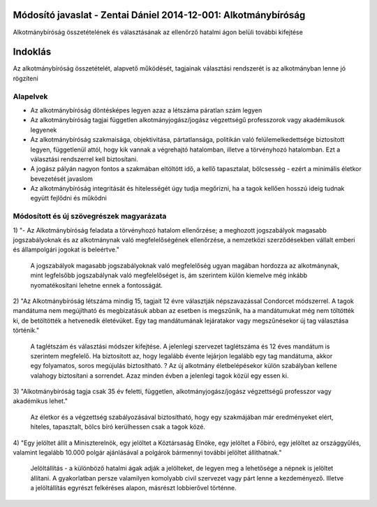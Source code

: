 Módosító javaslat - Zentai Dániel 2014-12-001: Alkotmánybíróság
===============================================================

Alkotmánybíróság összetételének és választásának az ellenőrző hatalmi ágon belüli további kifejtése

Indoklás
========

Az alkotmánybíróság összetételét, alapvető működését, tagjainak választási rendszerét is az alkotmányban lenne jó rögzíteni

Alapelvek
---------

- Az alkotmánybíróság döntésképes legyen azaz a létszáma páratlan szám legyen
- Az alkotmánybíróság tagjai független alkotmányjogász/jogász végzettségű professzorok vagy akadémikusok legyenek
- Az alkotmánybíróság szakmaisága, objektivitása, pártatlansága, politikán való felülemelkedettsége biztosított legyen, függetlenül attól, hogy kik vannak a végrehajtó hatalomban, illetve a törvényhozó hatalomban. Ezt a választási rendszerrel kell biztosítani.
- A jogász pályán nagyon fontos a szakmában eltöltött idő, a kellő tapasztalat, bölcsesség - ezért a minimális életkor bevezetését javaslom
- Az alkotmánybíróság integritását és hitelességét úgy tudja megőrizni, ha a tagok kellően hosszú ideig tudnak együtt fejlődni és működni

Módosított és új szövegrészek magyarázata
-----------------------------------------

1) "- Az Alkotmánybíróság feladata a törvényhozó hatalom ellenőrzése; a meghozott
jogszabályok magasabb jogszabályoknak és az alkotmánynak való megfelelőségének ellenőrzése, a
nemzetközi szerződésekben vállalt emberi és állampolgári jogokat is beleértve."
  
 A jogszabályok magasabb jogszabályoknak való megfelelőség ugyan magában hordozza az alkotmánynak, mint legfelsőbb jogszabálynak való megfelelőséget is,
 ám szerintem külön kiemelve még inkább nyomatékosítani lehetne ennek a fontosságát.

2) "Az Alkotmánybíróság létszáma mindig 15, tagjait 12 évre választják népszavazással Condorcet módszerrel. 
A tagok mandátuma nem megújítható és megbízatásuk abban az esetben is megszűnik, ha a mandátumukat még nem töltötték ki, de betöltötték a hetvenedik életévüket. 
Egy tag mandátumának lejáratakor vagy megszűnésekor új tag választása történik."  

  A taglétszám és választási módszer kifejtése. A jelenlegi szervezet taglétszáma és 12 éves mandátum is szerintem megfelelő.
  Ha biztosított az, hogy legalább évente lejárjon legalább egy tag mandátuma, akkor egy folyamatos, soros megújulás biztosítható.
  ? Az új alkotmány életbelépésekor külön szabályban kellene valahogy biztosítani a sorrendet. Azaz minden évben a jelenlegi tagok közül egy essen ki.

3) "Alkotmánybíróság tagja csak 35 év feletti, független, alkotmányjogász/jogász végzettségű professzor 
vagy akadémikus lehet."

 Az életkor és a végzettség szabályozásával biztosítható, hogy egy szakmájában már eredményeket elért, hiteles, tapasztalt, bölcs bíró kerülhessen csak a tagok közé.

4) "Egy jelöltet állít a Miniszterelnök, egy jelöltet a Köztársaság Elnöke, egy jelöltet a Főbíró, egy jelöltet az országgyűlés, 
valamint legalább 10.000 polgár ajánlásával a polgárok bármennyi további jelöltet állíthatnak."

 Jelöltállítás - a különböző hatalmi ágak adják a jelölteket, de legyen meg a lehetősége a népnek is jelöltet állítani. A gyakorlatban persze valamilyen komolyabb civil szervezet vagy párt lenne a kezdeményező. 
 Illetve a jelöltállítás egyrészt felkéréses alapon, másrészt lobbierővel történne.

